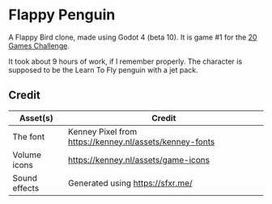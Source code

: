* Flappy Penguin
A Flappy Bird clone, made using Godot 4 (beta 10). It is game #1 for the [[https://20_games_challenge.gitlab.io/][20 Games Challenge]].

It took about 9 hours of work, if I remember properly. The character is supposed
to be the Learn To Fly penguin with a jet pack.

[[./screenshot.png]]

** Credit
| Asset(s)      | Credit                                                  |
|---------------+---------------------------------------------------------|
| The font      | Kenney Pixel from https://kenney.nl/assets/kenney-fonts |
| Volume icons  | https://kenney.nl/assets/game-icons                     |
| Sound effects | Generated using https://sfxr.me/                        |
